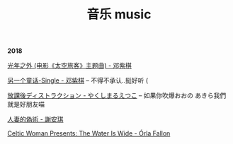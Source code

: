 #+TITLE: 音乐 music
#+HTML_HEAD: <link rel="stylesheet" type="text/css" href="css/music_page.css"/>
*2018*

[[https://itunes.apple.com/cn/album/%E5%85%89%E5%B9%B4%E4%B9%8B%E5%A4%96-%E7%94%B5%E5%BD%B1-%E5%A4%AA%E7%A9%BA%E6%97%85%E5%AE%A2-%E4%B8%BB%E9%A2%98%E6%9B%B2/1190070714?i=1190070744][光年之外 (电影《太空旅客》主题曲) - 邓紫棋]]

[[http://ok8er9pip.bkt.clouddn.com/1540470214.png]]

[[https://itunes.apple.com/cn/album/%E5%80%92%E6%95%B0/1422581993?i=1422581998][另一个童话-Single - 邓紫棋]] -- 不得不承认..挺好听 (

[[http://ok8er9pip.bkt.clouddn.com/1540470060.png]]


[[https://itunes.apple.com/cn/album/%E6%94%BE%E8%AA%B2%E5%BE%8C%E3%83%87%E3%82%A3%E3%82%B9%E3%83%88%E3%83%A9%E3%82%AF%E3%82%B7%E3%83%A7%E3%83%B3-single/1429442761][放課後ディストラクション - やくしまるえつこ]] -- 如果你吹爆おおの あきら我們就是好朋友喵

[[http://ok8er9pip.bkt.clouddn.com/1539877561.png]]

[[https://itunes.apple.com/cn/album/%E4%BA%BA%E5%A6%BB%E7%9A%84%E4%BC%AA%E6%9C%AF/1395829490?i=1395829508][人妻的偽術 - 謝安琪]]

[[http://ok8er9pip.bkt.clouddn.com/1539877424.png]]

[[https://itunes.apple.com/cn/album/celtic-woman-presents-the-water-is-wide/721231334][Celtic Woman Presents: The Water Is Wide - Órla Fallon]]

[[./img/music-1.png]]
